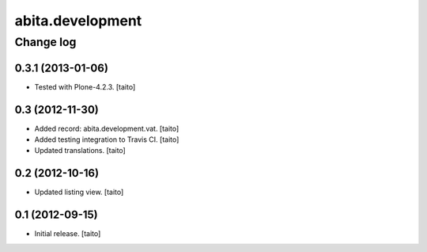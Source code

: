 =================
abita.development
=================

Change log
----------

0.3.1 (2013-01-06)
==================

- Tested with Plone-4.2.3. [taito]

0.3 (2012-11-30)
================

- Added record: abita.development.vat. [taito]
- Added testing integration to Travis CI. [taito]
- Updated translations. [taito]

0.2 (2012-10-16)
================

- Updated listing view. [taito]

0.1 (2012-09-15)
================

- Initial release. [taito]
